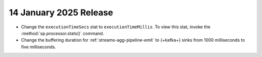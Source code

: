 .. _atlas-sp-20250114:

14 January 2025 Release
-----------------------

- Change the ``executionTimeSecs`` stat to ``executionTimeMillis``. To
  view this stat, invoke the :method:`sp.processor.stats()` command.
- Change the buffering duration for :ref:`streams-agg-pipeline-emit`
  to {+kafka+} sinks from 1000 milliseconds to five milliseconds.
